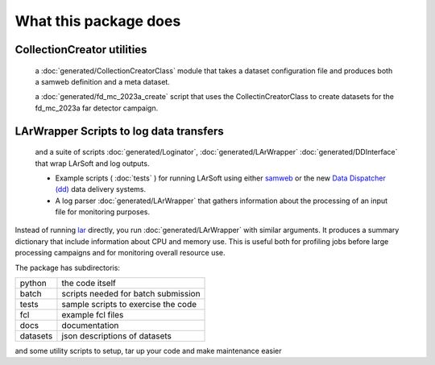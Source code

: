 What this package does
======================

CollectionCreator utilities
^^^^^^^^^^^^^^^^^^^^^^^^^^^

  a :doc:`generated/CollectionCreatorClass` module that takes a dataset configuration file and produces both a samweb definition and a meta dataset.

  a :doc:`generated/fd_mc_2023a_create` script that uses the CollectinCreatorClass to create datasets for the fd_mc_2023a far detector campaign.
  
  


LArWrapper Scripts to log data transfers
^^^^^^^^^^^^^^^^^^^^^^^^^^^^^^^^^^^^^^^^

  and a suite of scripts :doc:`generated/Loginator`,  :doc:`generated/LArWrapper` :doc:`generated/DDInterface` that wrap LArSoft and log outputs. 


  * Example scripts ( :doc:`tests` ) for running LArSoft using either `samweb <https://cdcvs.fnal.gov/redmine/projects/sam-web-client/wiki>`_ or the new `Data Dispatcher (dd) <https://data-dispatcher.readthedocs.io/en/latest/>`_ data delivery systems.

  * A log parser :doc:`generated/LArWrapper` that gathers information about the processing of an input file for monitoring purposes.

Instead of running `lar <https://larsoft.org/important-concepts-in-larsoft/>`_ directly,
you run :doc:`generated/LArWrapper` with similar arguments.  It produces a summary dictionary that include information about CPU and memory use.
This is useful both for profiling jobs before large processing campaigns and for monitoring overall resource use.

The package has subdirectoris:

========  ===================================
python    the code itself
batch     scripts needed for batch submission
tests     sample scripts to exercise the code
fcl       example fcl files
docs      documentation
datasets  json descriptions of datasets
========  ===================================


and some utility scripts to setup, tar up your code and make maintenance easier
